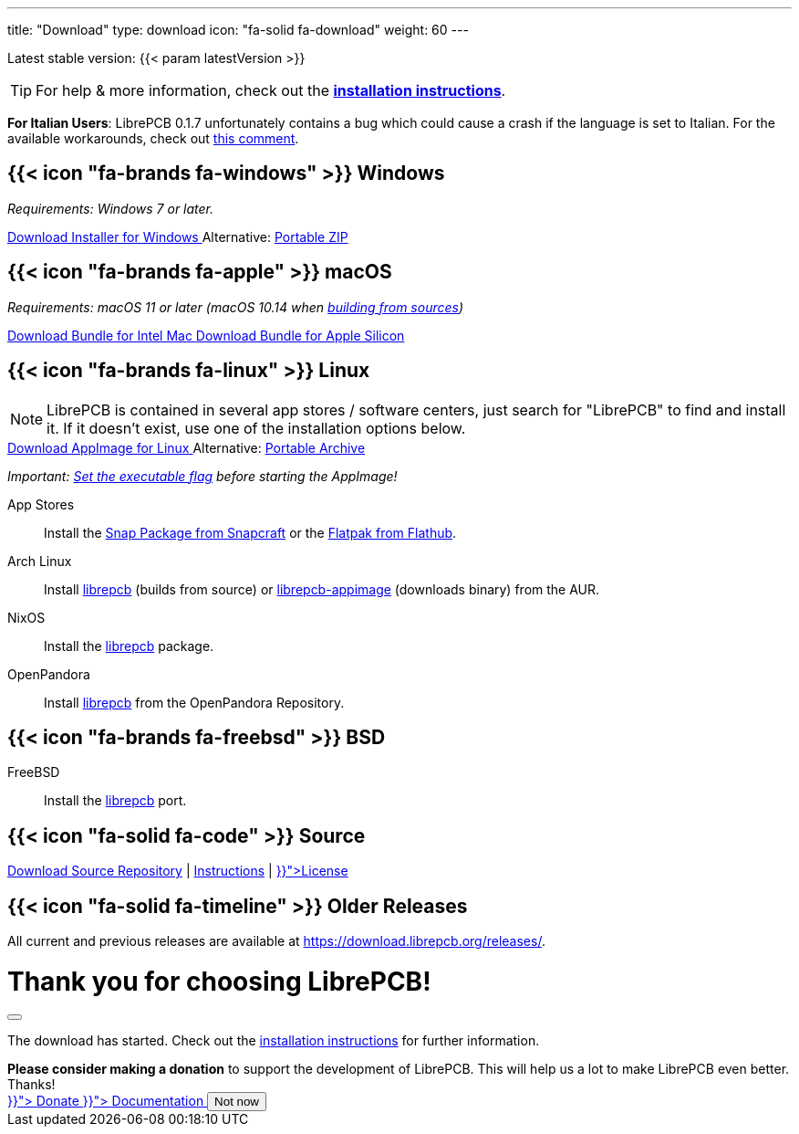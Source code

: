 ---
title: "Download"
type: download
icon: "fa-solid fa-download"
weight: 60
---

:version: {{< param latestVersion >}}
:releases-url: https://download.librepcb.org/releases/
:base-url: {releases-url}{version}
:windows-installer-url: {base-url}/librepcb-installer-{version}-windows-x86.exe
:windows-zip-url: {base-url}/librepcb-{version}-windows-x86.zip
:linux-appimage-url: {base-url}/librepcb-{version}-linux-x86_64.AppImage
:linux-archive-url: {base-url}/librepcb-{version}-linux-x86_64.tar.gz
:mac-bundle-url: {base-url}/librepcb-{version}-mac-x86_64.dmg
:mac-arm64-bundle-url: {base-url}/librepcb-{version}-mac-arm64.dmg
:source-url: {base-url}/librepcb-{version}-source.zip

[subs="attributes"]
++++
<p class="text-muted">Latest stable version: {version}</p>
++++

[TIP]
====
For help & more information, check out the
https://librepcb.org/docs/installation/[*installation instructions*].
====

// Important known issue for LibrePCB 0.1.7. Should be removed after the next
// release (including the JS function showKnownIssueIfItalian()).
[IMPORTANT.known-issue-italian-{version}.d-none]
====
**For Italian Users**:
LibrePCB 0.1.7 unfortunately contains a bug which could cause a crash if the
language is set to Italian. For the available workarounds, check out
https://github.com/LibrePCB/LibrePCB/issues/1101#issuecomment-1429794854[this comment].
====

[.download-section.windows]
== {{< icon "fa-brands fa-windows" >}} Windows

_Requirements: Windows 7 or later._

[subs="attributes"]
++++
<div class="d-flex flex-column flex-lg-row my-3">
  <a class="btn btn-primary btn-download windows download-link me-2" role="button"
     href="{windows-installer-url}" >
    <i class="fa-solid fa-download"></i>
    Download Installer for Windows
  </a>
  <span class="align-self-center">
    <span class="d-none d-md-inline-block">Alternative:</span>
    <a href="{windows-zip-url}" class="download-link">Portable ZIP</a>
  </span>
</div>
++++

[.download-section.macos]
== {{< icon "fa-brands fa-apple" >}} macOS

_Requirements: macOS 11 or later (macOS 10.14 when
https://librepcb.org/docs/installation/build-from-sources/[building from sources])_

[subs="attributes"]
++++
<div class="d-flex flex-column flex-lg-row my-3">
  <a class="btn btn-primary btn-download macos download-link me-2" role="button"
     href="{mac-bundle-url}">
    <i class="fa-solid fa-download"></i>
    Download Bundle for Intel Mac
  </a>
  <a class="btn btn-primary btn-download macos download-link me-2" role="button"
     href="{mac-arm64-bundle-url}">
    <i class="fa-solid fa-download"></i>
    Download Bundle for Apple Silicon
  </a>
</div>
++++

[.download-section.linux]
== {{< icon "fa-brands fa-linux" >}} Linux

[NOTE]
====
LibrePCB is contained in several app stores / software centers, just search
for "LibrePCB" to find and install it. If it doesn't exist, use one of the
installation options below.
====

[subs="attributes"]
++++
<div class="d-flex flex-column flex-lg-row my-3">
  <a class="btn btn-primary btn-download linux download-link me-2" role="button"
     href="{linux-appimage-url}">
    <i class="fa-solid fa-download"></i>
    Download AppImage for Linux
  </a>
  <span class="align-self-center">
    <span class="d-none d-md-inline-block">Alternative:</span>
    <a href="{linux-archive-url}" class="download-link">Portable Archive</a>
  </span>
</div>
++++

_Important:
https://librepcb.org/docs/installation/linux/[Set the executable flag]
before starting the AppImage!_

App Stores::
  Install the
  https://snapcraft.io/librepcb[Snap Package from Snapcraft] or the
  https://flathub.org/apps/details/org.librepcb.LibrePCB[Flatpak from Flathub].

Arch Linux::
  Install https://aur.archlinux.org/packages/librepcb/[librepcb]
  (builds from source)
  or https://aur.archlinux.org/packages/librepcb-appimage/[librepcb-appimage] (downloads binary) from the AUR.

NixOS::
  Install the
  https://search.nixos.org/packages?from=0&size=50&sort=relevance&type=packages&query=librepcb[librepcb]
  package.

OpenPandora::
  Install https://repo.openpandora.org/?page=detail&app=librepcb[librepcb]
  from the OpenPandora Repository.

[.download-section.bsd]
== {{< icon "fa-brands fa-freebsd" >}} BSD

FreeBSD::
  Install the https://www.freshports.org/cad/librepcb/[librepcb] port.

== {{< icon "fa-solid fa-code" >}} Source

[subs="attributes"]
++++
<div class="d-flex flex-column flex-lg-row my-3">
  <a class="btn btn-secondary me-2" role="button" href="{source-url}" >
    <i class="fa-solid fa-download"></i>
    Download Source
  </a>
  <span class="align-self-center">
    <a href="https://github.com/LibrePCB/LibrePCB"><i class="fa-brands fa-github"></i> Repository</a>
    | <a href="https://librepcb.org/docs/installation/build-from-sources/">Instructions</a>
    | <a href="{{< relref "about/license/index.adoc" >}}">License</a>
  </span>
</div>
++++

== {{< icon "fa-solid fa-timeline" >}} Older Releases

All current and previous releases are available at {releases-url}.

// Modal dialog after download.
++++
<div class="modal fade" id="download-dialog" tabindex="-1"
     aria-labelledby="download-dialog-label" aria-hidden="true">
  <div class="modal-dialog modal-dialog-centered">
    <div class="modal-content">
      <div class="modal-header">
        <h1 class="modal-title fs-5" id="download-dialog-label">
          Thank you for choosing LibrePCB!
          <i class="fa-solid fa-rocket"></i>
        </h1>
        <button type="button" class="btn-close" data-bs-dismiss="modal"
                aria-label="Close"></button>
      </div>
      <div class="modal-body">
        <p>
          The download has started. Check out the
          <a href="https://librepcb.org/docs/installation/" class="fw-bold">installation instructions</a>
          for further information.
        </p>
        <div class="alert alert-info">
          <b>Please consider making a donation</b> to support the
          development of LibrePCB. This will help us a lot to make
          LibrePCB even better. Thanks!
        </div>
      </div>
      <div class="modal-footer">
        <a class="btn btn-danger" role="button"
           href="{{< relref "donate/index.adoc" >}}">
          <i class="fa-solid fa-heart"></i>
          Donate
        </a>
        <a class="btn btn-warning" role="button"
           href="{{< relref "docs/index.md" >}}">
          <i class="fa-solid fa-book"></i>
          Documentation
        </a>
        <button type="button" class="btn btn-secondary"
                data-bs-dismiss="modal">Not now</button>
      </div>
    </div>
  </div>
</div>
++++
